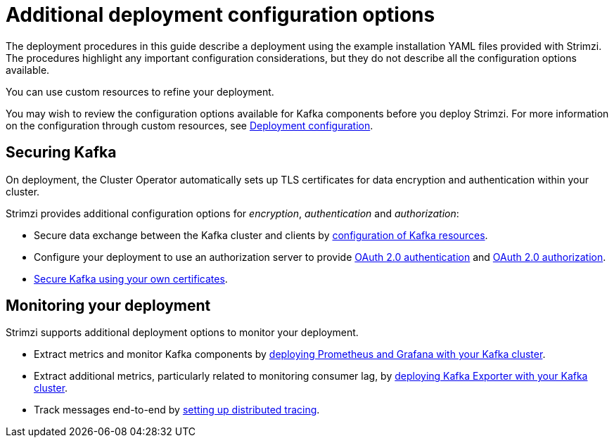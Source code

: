 // Module included in the following assemblies:
//
// deploying/assembly_deploy-options.adoc

[id='deploy-options-scope-{context}']
= Additional deployment configuration options

The deployment procedures in this guide describe a deployment using the example installation YAML files provided with Strimzi.
The procedures highlight any important configuration considerations, but they do not describe all the configuration options available.

You can use custom resources to refine your deployment.

You may wish to review the configuration options available for Kafka components before you deploy Strimzi.
For more information on the configuration through custom resources, see link:{BookURLUsing}#assembly-deployment-configuration-str[Deployment configuration^].

== Securing Kafka

On deployment, the Cluster Operator automatically sets up TLS certificates for data encryption and authentication within your cluster.

Strimzi provides additional configuration options for _encryption_, _authentication_ and _authorization_:

* Secure data exchange between the Kafka cluster and clients by link:{BookURLUsing}#assembly-deployment-configuration-str[configuration of Kafka resources^].
* Configure your deployment to use an authorization server to provide link:{BookURLUsing}#assembly-oauth-authentication_str[OAuth 2.0 authentication^] and link:{BookURLUsing}#assembly-oauth-authorization_str[OAuth 2.0 authorization^].
* link:{BookURLUsing}#security-str[Secure Kafka using your own certificates^].

== Monitoring your deployment

Strimzi supports additional deployment options to monitor your deployment.

* Extract metrics and monitor Kafka components by xref:assembly-metrics-setup-str[deploying Prometheus and Grafana with your Kafka cluster].
* Extract additional metrics, particularly related to monitoring consumer lag, by xref:assembly-kafka-exporter-{context}[deploying Kafka Exporter with your Kafka cluster].
* Track messages end-to-end by link:{BookURLUsing}#assembly-distributed-tracing-str[setting up distributed tracing^].
